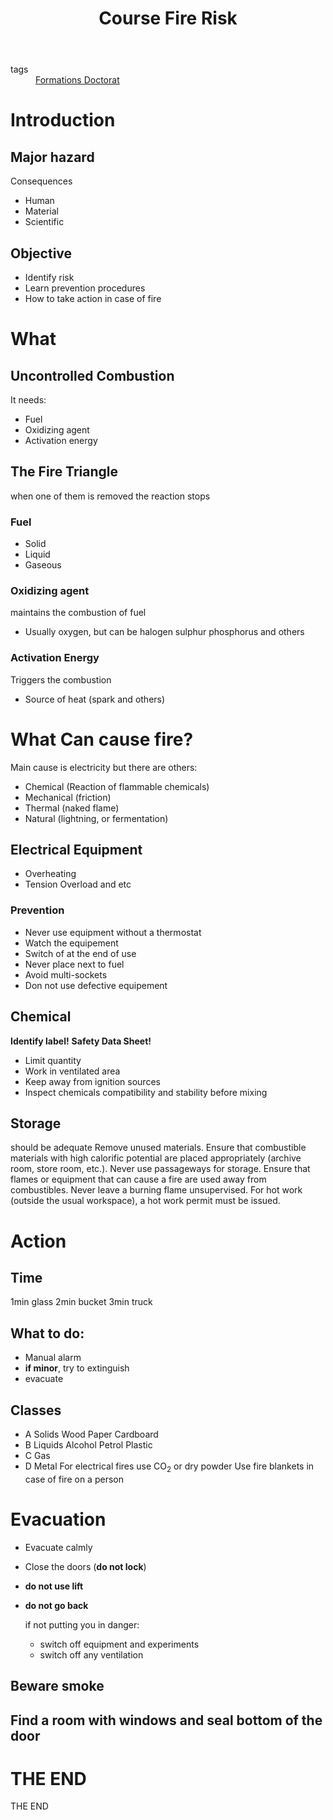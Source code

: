 :PROPERTIES:
:ID:       dd2ae29c-b7da-4f1e-a6be-f0ddb1312f26
:END:
#+TITLE: Course Fire Risk
#+OPTIONS: toc:nil
#+REVEAL_INIT_OPTIONS: slideNumber:true
- tags :: [[id:f67ff2cb-26f8-40b1-bcfc-aa758261930b][Formations Doctorat]]

* Introduction
**  Major hazard
Consequences
- Human
- Material
- Scientific
** Objective
- Identify risk
- Learn prevention procedures
- How to take action in case of fire
* What
** Uncontrolled Combustion
It needs:
- Fuel
- Oxidizing agent
- Activation energy
** The Fire Triangle
when one of them is removed the reaction stops
*** Fuel
- Solid
- Liquid
- Gaseous
*** Oxidizing agent
maintains the combustion of fuel
- Usually oxygen, but can be halogen sulphur phosphorus and others
*** Activation Energy
Triggers the combustion
- Source of heat (spark and others)
* What Can cause fire?
Main cause is electricity but there are others:
- Chemical (Reaction of flammable chemicals)
- Mechanical (friction)
- Thermal (naked flame)
- Natural (lightning, or fermentation)
** Electrical Equipment
- Overheating
- Tension Overload and etc
*** Prevention
- Never use equipment without a thermostat
- Watch the equipement
- Switch of at the end of use
- Never place next to fuel
- Avoid multi-sockets
- Don not use defective equipement
** Chemical
*Identify label!*
*Safety Data Sheet!*
- Limit quantity
- Work in ventilated area
- Keep away from ignition sources
- Inspect chemicals compatibility and stability before mixing
** Storage
should be adequate
Remove unused materials.
Ensure that combustible materials with high calorific potential are placed appropriately (archive room, store room, etc.).
Never use passageways for storage.
Ensure that flames or equipment that can cause a fire are used away from combustibles.
Never leave a burning flame unsupervised.
For hot work (outside the usual workspace), a hot work permit must be issued.
* Action
** Time
1min glass
2min bucket
3min truck
** What to do:
- Manual alarm
- *if minor*, try to extinguish
- evacuate
** Classes
- A Solids Wood Paper Cardboard
- B Liquids Alcohol Petrol Plastic
- C Gas
- D Metal
  For electrical fires use CO_2 or dry powder
  Use fire blankets in case of fire on a person
* Evacuation
- Evacuate calmly
- Close the doors (*do not lock*)
- *do not use lift*
- *do not go back*

  if not putting you in danger:
  - switch off equipment and experiments
  - switch off any ventilation
** Beware smoke
** Find a room with windows and seal bottom of the door
* THE END
    THE END
